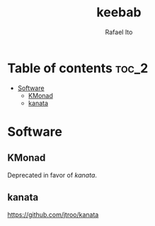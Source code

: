 #+TITLE: keebab
#+AUTHOR: Rafael Ito
#+DESCRIPTION: Keyboard-related dotfiles and docs/info for some tools and devices I daily drive.
#+STARTUP: showeverything

* Table of contents :toc_2:
- [[#software][Software]]
  - [[#kmonad][KMonad]]
  - [[#kanata][kanata]]

* Software
** KMonad
Deprecated in favor of [[kanata][kanata]].
** kanata
https://github.com/jtroo/kanata
